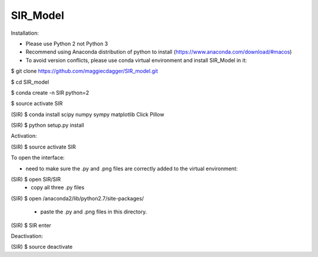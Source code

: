 ======
SIR_Model
======

Installation:

* Please use Python 2 not Python 3
* Recommend using Anaconda distribution of python to install (https://www.anaconda.com/download/#macos)
* To avoid version conflicts, please use conda virtual environment and install SIR_Model in it: 

$ git clone https://github.com/maggiecdagger/SIR_model.git

$ cd SIR_model

$ conda create -n SIR python=2

$ source activate SIR

(SIR) $ conda install scipy numpy sympy matplotlib Click Pillow

(SIR) $ python setup.py install


Activation:

(SIR) $ source activate SIR


To open the interface:

* need to make sure the .py and .png files are correctly added to the virtual environment:
(SIR) $ open SIR/SIR
  - copy all three .py files
  
(SIR) $ open /anaconda2/lib/python2.7/site-packages/

  - paste the .py and .png files in this directory.

(SIR) $ SIR enter


Deactivation:

(SIR) $ source deactivate
